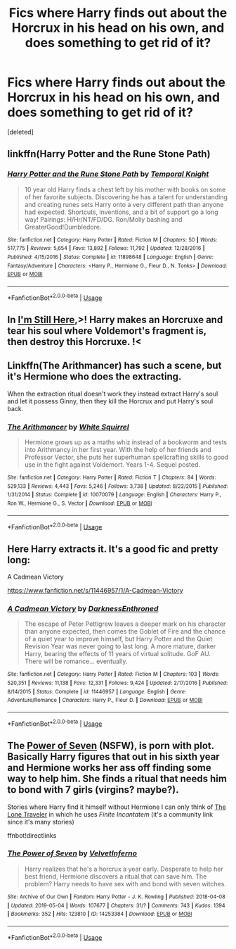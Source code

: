 #+TITLE: Fics where Harry finds out about the Horcrux in his head on his own, and does something to get rid of it?

* Fics where Harry finds out about the Horcrux in his head on his own, and does something to get rid of it?
:PROPERTIES:
:Score: 1
:DateUnix: 1557848225.0
:DateShort: 2019-May-14
:FlairText: Request
:END:
[deleted]


** linkffn(Harry Potter and the Rune Stone Path)
:PROPERTIES:
:Author: BionicleKid
:Score: 3
:DateUnix: 1557855559.0
:DateShort: 2019-May-14
:END:

*** [[https://www.fanfiction.net/s/11898648/1/][*/Harry Potter and the Rune Stone Path/*]] by [[https://www.fanfiction.net/u/1057022/Temporal-Knight][/Temporal Knight/]]

#+begin_quote
  10 year old Harry finds a chest left by his mother with books on some of her favorite subjects. Discovering he has a talent for understanding and creating runes sets Harry onto a very different path than anyone had expected. Shortcuts, inventions, and a bit of support go a long way! Pairings: H/Hr/NT/FD/DG. Ron/Molly bashing and GreaterGood!Dumbledore.
#+end_quote

^{/Site/:} ^{fanfiction.net} ^{*|*} ^{/Category/:} ^{Harry} ^{Potter} ^{*|*} ^{/Rated/:} ^{Fiction} ^{M} ^{*|*} ^{/Chapters/:} ^{50} ^{*|*} ^{/Words/:} ^{517,775} ^{*|*} ^{/Reviews/:} ^{5,654} ^{*|*} ^{/Favs/:} ^{13,892} ^{*|*} ^{/Follows/:} ^{11,792} ^{*|*} ^{/Updated/:} ^{12/28/2016} ^{*|*} ^{/Published/:} ^{4/15/2016} ^{*|*} ^{/Status/:} ^{Complete} ^{*|*} ^{/id/:} ^{11898648} ^{*|*} ^{/Language/:} ^{English} ^{*|*} ^{/Genre/:} ^{Fantasy/Adventure} ^{*|*} ^{/Characters/:} ^{<Harry} ^{P.,} ^{Hermione} ^{G.,} ^{Fleur} ^{D.,} ^{N.} ^{Tonks>} ^{*|*} ^{/Download/:} ^{[[http://www.ff2ebook.com/old/ffn-bot/index.php?id=11898648&source=ff&filetype=epub][EPUB]]} ^{or} ^{[[http://www.ff2ebook.com/old/ffn-bot/index.php?id=11898648&source=ff&filetype=mobi][MOBI]]}

--------------

*FanfictionBot*^{2.0.0-beta} | [[https://github.com/tusing/reddit-ffn-bot/wiki/Usage][Usage]]
:PROPERTIES:
:Author: FanfictionBot
:Score: 1
:DateUnix: 1557855600.0
:DateShort: 2019-May-14
:END:


** In [[https://www.fanfiction.net/s/9704180/1/I-m-Still-Here][I'm Still Here]],>! Harry makes an Horcruxe and tear his soul where Voldemort's fragment is, then destroy this Horcruxe. !<
:PROPERTIES:
:Author: PlusMortgage
:Score: 2
:DateUnix: 1557866576.0
:DateShort: 2019-May-15
:END:


** Linkffn(The Arithmancer) has such a scene, but it's Hermione who does the extracting.

When the extraction ritual doesn't work they instead extract Harry's soul and let it possess Ginny, then they kill the Horcrux and put Harry's soul back.
:PROPERTIES:
:Author: 15_Redstones
:Score: 1
:DateUnix: 1557851029.0
:DateShort: 2019-May-14
:END:

*** [[https://www.fanfiction.net/s/10070079/1/][*/The Arithmancer/*]] by [[https://www.fanfiction.net/u/5339762/White-Squirrel][/White Squirrel/]]

#+begin_quote
  Hermione grows up as a maths whiz instead of a bookworm and tests into Arithmancy in her first year. With the help of her friends and Professor Vector, she puts her superhuman spellcrafting skills to good use in the fight against Voldemort. Years 1-4. Sequel posted.
#+end_quote

^{/Site/:} ^{fanfiction.net} ^{*|*} ^{/Category/:} ^{Harry} ^{Potter} ^{*|*} ^{/Rated/:} ^{Fiction} ^{T} ^{*|*} ^{/Chapters/:} ^{84} ^{*|*} ^{/Words/:} ^{529,133} ^{*|*} ^{/Reviews/:} ^{4,443} ^{*|*} ^{/Favs/:} ^{5,246} ^{*|*} ^{/Follows/:} ^{3,738} ^{*|*} ^{/Updated/:} ^{8/22/2015} ^{*|*} ^{/Published/:} ^{1/31/2014} ^{*|*} ^{/Status/:} ^{Complete} ^{*|*} ^{/id/:} ^{10070079} ^{*|*} ^{/Language/:} ^{English} ^{*|*} ^{/Characters/:} ^{Harry} ^{P.,} ^{Ron} ^{W.,} ^{Hermione} ^{G.,} ^{S.} ^{Vector} ^{*|*} ^{/Download/:} ^{[[http://www.ff2ebook.com/old/ffn-bot/index.php?id=10070079&source=ff&filetype=epub][EPUB]]} ^{or} ^{[[http://www.ff2ebook.com/old/ffn-bot/index.php?id=10070079&source=ff&filetype=mobi][MOBI]]}

--------------

*FanfictionBot*^{2.0.0-beta} | [[https://github.com/tusing/reddit-ffn-bot/wiki/Usage][Usage]]
:PROPERTIES:
:Author: FanfictionBot
:Score: 0
:DateUnix: 1557851042.0
:DateShort: 2019-May-14
:END:


** Here Harry extracts it. It's a good fic and pretty long:

A Cadmean Victory

[[https://www.fanfiction.net/s/11446957/1/A-Cadmean-Victory]]
:PROPERTIES:
:Author: cryptojabba
:Score: 1
:DateUnix: 1557856350.0
:DateShort: 2019-May-14
:END:

*** [[https://www.fanfiction.net/s/11446957/1/][*/A Cadmean Victory/*]] by [[https://www.fanfiction.net/u/7037477/DarknessEnthroned][/DarknessEnthroned/]]

#+begin_quote
  The escape of Peter Pettigrew leaves a deeper mark on his character than anyone expected, then comes the Goblet of Fire and the chance of a quiet year to improve himself, but Harry Potter and the Quiet Revision Year was never going to last long. A more mature, darker Harry, bearing the effects of 11 years of virtual solitude. GoF AU. There will be romance... eventually.
#+end_quote

^{/Site/:} ^{fanfiction.net} ^{*|*} ^{/Category/:} ^{Harry} ^{Potter} ^{*|*} ^{/Rated/:} ^{Fiction} ^{M} ^{*|*} ^{/Chapters/:} ^{103} ^{*|*} ^{/Words/:} ^{520,351} ^{*|*} ^{/Reviews/:} ^{11,138} ^{*|*} ^{/Favs/:} ^{12,331} ^{*|*} ^{/Follows/:} ^{9,424} ^{*|*} ^{/Updated/:} ^{2/17/2016} ^{*|*} ^{/Published/:} ^{8/14/2015} ^{*|*} ^{/Status/:} ^{Complete} ^{*|*} ^{/id/:} ^{11446957} ^{*|*} ^{/Language/:} ^{English} ^{*|*} ^{/Genre/:} ^{Adventure/Romance} ^{*|*} ^{/Characters/:} ^{Harry} ^{P.,} ^{Fleur} ^{D.} ^{*|*} ^{/Download/:} ^{[[http://www.ff2ebook.com/old/ffn-bot/index.php?id=11446957&source=ff&filetype=epub][EPUB]]} ^{or} ^{[[http://www.ff2ebook.com/old/ffn-bot/index.php?id=11446957&source=ff&filetype=mobi][MOBI]]}

--------------

*FanfictionBot*^{2.0.0-beta} | [[https://github.com/tusing/reddit-ffn-bot/wiki/Usage][Usage]]
:PROPERTIES:
:Author: FanfictionBot
:Score: 1
:DateUnix: 1557856375.0
:DateShort: 2019-May-14
:END:


** The [[https://archiveofourown.org/works/14253384/][Power of Seven]] (*NSFW*), is porn with plot. Basically Harry figures that out in his sixth year and Hermione works her ass off finding some way to help him. She finds a ritual that needs him to bond with 7 girls (virgins? maybe?).

Stories where Harry find it himself without Hermione I can only think of [[https://www.fanfiction.net/community/The-Lone-Traveler/116897/99/0/1/0/0/0/0/][The Lone Traveler]] in which he uses /Finite Incantatem/ (it's a community link since it's many stories)

ffnbot!directlinks
:PROPERTIES:
:Author: Edocsiru
:Score: 1
:DateUnix: 1557853800.0
:DateShort: 2019-May-14
:END:

*** [[https://archiveofourown.org/works/14253384][*/The Power of Seven/*]] by [[https://www.archiveofourown.org/users/VelvetInferno/pseuds/VelvetInferno][/VelvetInferno/]]

#+begin_quote
  Harry realizes that he's a horcrux a year early. Desperate to help her best friend, Hermione discovers a ritual that can save him. The problem? Harry needs to have sex with and bond with seven witches.
#+end_quote

^{/Site/:} ^{Archive} ^{of} ^{Our} ^{Own} ^{*|*} ^{/Fandom/:} ^{Harry} ^{Potter} ^{-} ^{J.} ^{K.} ^{Rowling} ^{*|*} ^{/Published/:} ^{2018-04-08} ^{*|*} ^{/Updated/:} ^{2019-05-04} ^{*|*} ^{/Words/:} ^{107677} ^{*|*} ^{/Chapters/:} ^{31/?} ^{*|*} ^{/Comments/:} ^{743} ^{*|*} ^{/Kudos/:} ^{1394} ^{*|*} ^{/Bookmarks/:} ^{352} ^{*|*} ^{/Hits/:} ^{123810} ^{*|*} ^{/ID/:} ^{14253384} ^{*|*} ^{/Download/:} ^{[[https://archiveofourown.org/downloads/14253384/The%20Power%20of%20Seven.epub?updated_at=1556978887][EPUB]]} ^{or} ^{[[https://archiveofourown.org/downloads/14253384/The%20Power%20of%20Seven.mobi?updated_at=1556978887][MOBI]]}

--------------

*FanfictionBot*^{2.0.0-beta} | [[https://github.com/tusing/reddit-ffn-bot/wiki/Usage][Usage]]
:PROPERTIES:
:Author: FanfictionBot
:Score: 1
:DateUnix: 1557853815.0
:DateShort: 2019-May-14
:END:
